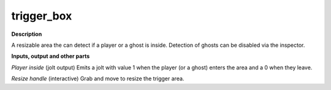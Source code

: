 trigger_box
===========

.. _trigger_box:

**Description**

A resizable area the can detect if a player or a ghost is inside. Detection of ghosts can be disabled via the inspector.



**Inputs, output and other parts**

*Player inside* (jolt output) Emits a jolt with value 1 when the player (or a ghost) enters the area and a 0 when they leave.

*Resize handle* (interactive) Grab and move to resize the trigger area.

